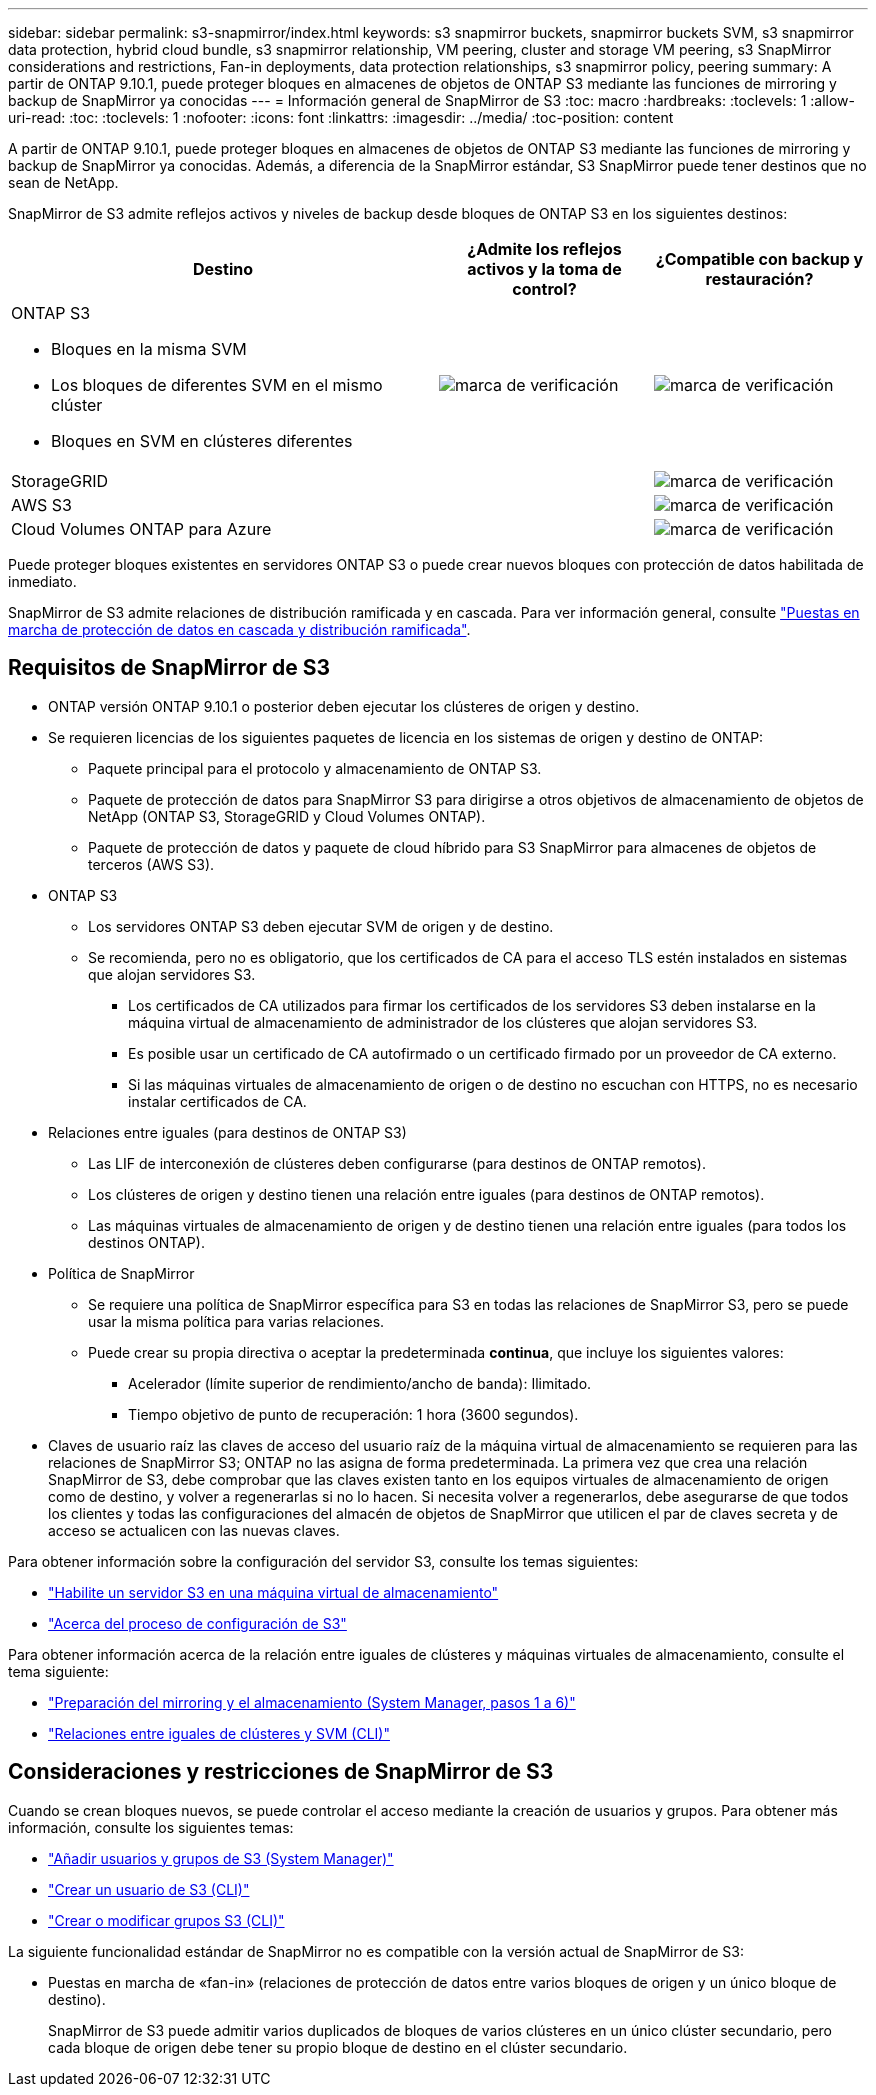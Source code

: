 ---
sidebar: sidebar 
permalink: s3-snapmirror/index.html 
keywords: s3 snapmirror buckets, snapmirror buckets SVM, s3 snapmirror data protection, hybrid cloud bundle, s3 snapmirror relationship, VM peering, cluster and storage VM peering, s3 SnapMirror considerations and restrictions, Fan-in deployments, data protection relationships, s3 snapmirror policy, peering 
summary: A partir de ONTAP 9.10.1, puede proteger bloques en almacenes de objetos de ONTAP S3 mediante las funciones de mirroring y backup de SnapMirror ya conocidas 
---
= Información general de SnapMirror de S3
:toc: macro
:hardbreaks:
:toclevels: 1
:allow-uri-read: 
:toc: 
:toclevels: 1
:nofooter: 
:icons: font
:linkattrs: 
:imagesdir: ../media/
:toc-position: content


[role="lead"]
A partir de ONTAP 9.10.1, puede proteger bloques en almacenes de objetos de ONTAP S3 mediante las funciones de mirroring y backup de SnapMirror ya conocidas. Además, a diferencia de la SnapMirror estándar, S3 SnapMirror puede tener destinos que no sean de NetApp.

SnapMirror de S3 admite reflejos activos y niveles de backup desde bloques de ONTAP S3 en los siguientes destinos:

[cols="50,25,25"]
|===
| Destino | ¿Admite los reflejos activos y la toma de control? | ¿Compatible con backup y restauración? 


 a| 
ONTAP S3

* Bloques en la misma SVM
* Los bloques de diferentes SVM en el mismo clúster
* Bloques en SVM en clústeres diferentes

| image:status-enabled-perf-config.gif["marca de verificación"] | image:status-enabled-perf-config.gif["marca de verificación"] 


| StorageGRID |  | image:status-enabled-perf-config.gif["marca de verificación"] 


| AWS S3 |  | image:status-enabled-perf-config.gif["marca de verificación"] 


| Cloud Volumes ONTAP para Azure |  | image:status-enabled-perf-config.gif["marca de verificación"] 
|===
Puede proteger bloques existentes en servidores ONTAP S3 o puede crear nuevos bloques con protección de datos habilitada de inmediato.

SnapMirror de S3 admite relaciones de distribución ramificada y en cascada. Para ver información general, consulte link:../data-protection/supported-deployment-config-concept.html["Puestas en marcha de protección de datos en cascada y distribución ramificada"].



== Requisitos de SnapMirror de S3

* ONTAP versión ONTAP 9.10.1 o posterior deben ejecutar los clústeres de origen y destino.
* Se requieren licencias de los siguientes paquetes de licencia en los sistemas de origen y destino de ONTAP:
+
** Paquete principal para el protocolo y almacenamiento de ONTAP S3.
** Paquete de protección de datos para SnapMirror S3 para dirigirse a otros objetivos de almacenamiento de objetos de NetApp (ONTAP S3, StorageGRID y Cloud Volumes ONTAP).
** Paquete de protección de datos y paquete de cloud híbrido para S3 SnapMirror para almacenes de objetos de terceros (AWS S3).


* ONTAP S3
+
** Los servidores ONTAP S3 deben ejecutar SVM de origen y de destino.
** Se recomienda, pero no es obligatorio, que los certificados de CA para el acceso TLS estén instalados en sistemas que alojan servidores S3.
+
*** Los certificados de CA utilizados para firmar los certificados de los servidores S3 deben instalarse en la máquina virtual de almacenamiento de administrador de los clústeres que alojan servidores S3.
*** Es posible usar un certificado de CA autofirmado o un certificado firmado por un proveedor de CA externo.
*** Si las máquinas virtuales de almacenamiento de origen o de destino no escuchan con HTTPS, no es necesario instalar certificados de CA.




* Relaciones entre iguales (para destinos de ONTAP S3)
+
** Las LIF de interconexión de clústeres deben configurarse (para destinos de ONTAP remotos).
** Los clústeres de origen y destino tienen una relación entre iguales (para destinos de ONTAP remotos).
** Las máquinas virtuales de almacenamiento de origen y de destino tienen una relación entre iguales (para todos los destinos ONTAP).


* Política de SnapMirror
+
** Se requiere una política de SnapMirror específica para S3 en todas las relaciones de SnapMirror S3, pero se puede usar la misma política para varias relaciones.
** Puede crear su propia directiva o aceptar la predeterminada *continua*, que incluye los siguientes valores:
+
*** Acelerador (límite superior de rendimiento/ancho de banda): Ilimitado.
*** Tiempo objetivo de punto de recuperación: 1 hora (3600 segundos).




* Claves de usuario raíz las claves de acceso del usuario raíz de la máquina virtual de almacenamiento se requieren para las relaciones de SnapMirror S3; ONTAP no las asigna de forma predeterminada. La primera vez que crea una relación SnapMirror de S3, debe comprobar que las claves existen tanto en los equipos virtuales de almacenamiento de origen como de destino, y volver a regenerarlas si no lo hacen. Si necesita volver a regenerarlos, debe asegurarse de que todos los clientes y todas las configuraciones del almacén de objetos de SnapMirror que utilicen el par de claves secreta y de acceso se actualicen con las nuevas claves.


Para obtener información sobre la configuración del servidor S3, consulte los temas siguientes:

* link:../task_object_provision_enable_s3_server.html["Habilite un servidor S3 en una máquina virtual de almacenamiento"]
* link:../s3-config/index.html["Acerca del proceso de configuración de S3"]


Para obtener información acerca de la relación entre iguales de clústeres y máquinas virtuales de almacenamiento, consulte el tema siguiente:

* link:../task_dp_prepare_mirror.html["Preparación del mirroring y el almacenamiento (System Manager, pasos 1 a 6)"]
* link:../peering/index.html["Relaciones entre iguales de clústeres y SVM (CLI)"]




== Consideraciones y restricciones de SnapMirror de S3

Cuando se crean bloques nuevos, se puede controlar el acceso mediante la creación de usuarios y grupos. Para obtener más información, consulte los siguientes temas:

* link:../task_object_provision_add_s3_users_groups.html["Añadir usuarios y grupos de S3 (System Manager)"]
* link:../s3-config/create-s3-user-task.html["Crear un usuario de S3 (CLI)"]
* link:../s3-config/create-modify-groups-task.html["Crear o modificar grupos S3 (CLI)"]


La siguiente funcionalidad estándar de SnapMirror no es compatible con la versión actual de SnapMirror de S3:

* Puestas en marcha de «fan-in» (relaciones de protección de datos entre varios bloques de origen y un único bloque de destino).
+
SnapMirror de S3 puede admitir varios duplicados de bloques de varios clústeres en un único clúster secundario, pero cada bloque de origen debe tener su propio bloque de destino en el clúster secundario.


